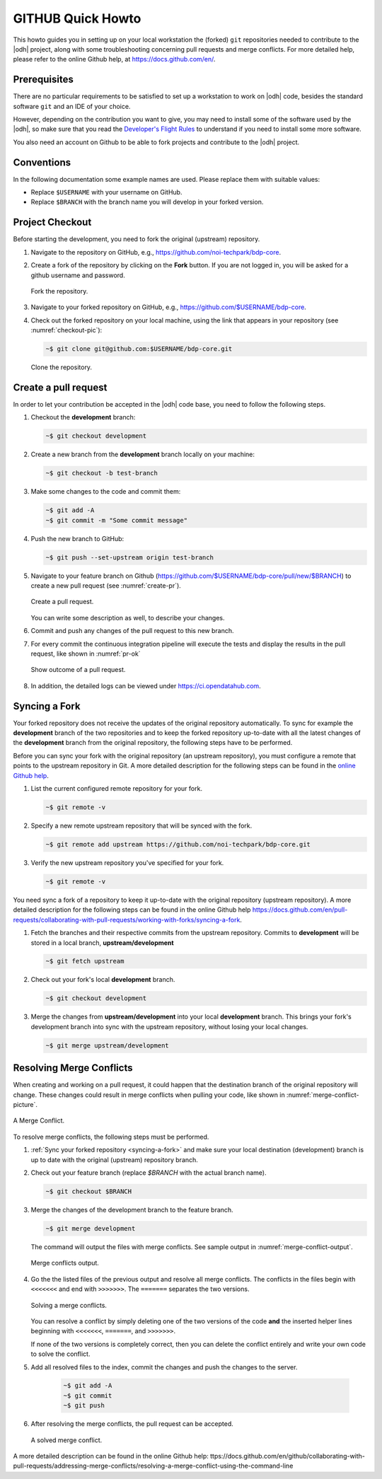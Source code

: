 ====================
 GITHUB Quick Howto
====================


This howto guides you in setting up on your local workstation the
(forked) ``git`` repositories needed to contribute to the |odh| project,
along with some troubleshooting concerning pull requests and merge
conflicts. For more detailed help, please refer to the online Github
help, at https://docs.github.com/en/.

Prerequisites
=============

There are no particular requirements to be satisfied to set up a
workstation to work on |odh| code, besides the standard
software ``git`` and an IDE of your choice.

However, depending on the contribution you want to give, you may need
to install some of the software used by the |odh|, so make sure that
you read the `Developer's Flight Rules
<https://github.com/noi-techpark/documentation/blob/main/README.md>`_
to understand if you need to install some more software.

You also need an account on Github to be able to fork projects and
contribute to the |odh| project.

Conventions
===========

In the following documentation some example names are used. Please
replace them with suitable values:

- Replace :literal:`$USERNAME` with your username on GitHub.
- Replace :literal:`$BRANCH` with the branch name you will
  develop in your forked version.

Project Checkout
================

Before starting the development, you need to fork the original
(upstream) repository.

1. Navigate to the repository on GitHub, e.g.,
   https://github.com/noi-techpark/bdp-core.

2. Create a fork of the repository by clicking on the :strong:`Fork`
   button. If you are not logged in, you will be asked for a github
   username and password.

   .. figure:: /images/contributors/fork.png
      :scale: 33%
      :align: center

      Fork the repository.

3. Navigate to your forked repository on GitHub, e.g.,
   https://github.com/$USERNAME/bdp-core.

4. Check out the forked repository on your local machine, using the
   link that appears in your repository (see :numref:`checkout-pic`):

   .. code-block:: bash

      ~$ git clone git@github.com:$USERNAME/bdp-core.git

   .. _checkout-pic:

   .. figure:: /images/contributors/checkout.png
      :scale: 33%
      :align: center

      Clone the repository.

Create a pull request
=====================

In order to let your contribution be accepted in the |odh| code base,
you need to follow the following steps.

1. Checkout the :strong:`development` branch:

   .. code-block:: bash

      ~$ git checkout development

2. Create a new branch from the :strong:`development` branch locally
   on your machine:

   .. code-block:: bash

      ~$ git checkout -b test-branch

3. Make some changes to the code and commit them:

   .. code-block:: bash

      ~$ git add -A
      ~$ git commit -m "Some commit message"

4. Push the new branch to GitHub:

   .. code-block:: bash

      ~$ git push --set-upstream origin test-branch

5. Navigate to your feature branch on Github
   (https://github.com/$USERNAME/bdp-core/pull/new/$BRANCH)
   to create a new pull request (see :numref:`create-pr`).

   .. _create-pr:

   .. figure:: /images/contributors/create-pull-request-development.png
      :scale: 33%
      :align: center

      Create a pull request.

   You can write some description as well, to describe your changes.

6. Commit and push any changes of the pull request to this new branch.

7. For every commit the continuous integration pipeline will execute
   the tests and display the results in the pull request, like shown
   in :numref:`pr-ok`

   .. _pr-ok:

   .. figure:: /images/contributors/show-pull-request-ok-development.png
      :scale: 33%
      :align: center

      Show outcome of a pull request.

8. In addition, the detailed logs can be viewed under
   https://ci.opendatahub.com.

.. _syncing-a-fork:

Syncing a Fork
==============

Your forked repository does not receive the updates of the original
repository automatically. To sync for example the
:strong:`development` branch of the two repositories and to keep the
forked repository up-to-date with all the latest changes of the
:strong:`development` branch from the original repository, the
following steps have to be performed.

Before you can sync your fork with the original repository (an
upstream repository), you must configure a remote that points to the
upstream repository in Git. A more detailed description for the
following steps can be found in the `online Github help
<https://docs.github.com/en/pull-requests/collaborating-with-pull-requests/working-with-forks/configuring-a-remote-repository-for-a-fork>`_.


1. List the current configured remote repository for your fork.

   .. code-block:: bash

      ~$ git remote -v

2. Specify a new remote upstream repository that will be synced with the fork.

   .. code-block:: bash

      ~$ git remote add upstream https://github.com/noi-techpark/bdp-core.git

3. Verify the new upstream repository you've specified for your fork.

   .. code-block:: bash

      ~$ git remote -v

You need sync a fork of a repository to keep it up-to-date with the
original repository (upstream repository). A more detailed description
for the following steps can be found in the online Github help
`<https://docs.github.com/en/pull-requests/collaborating-with-pull-requests/working-with-forks/syncing-a-fork>`_.

1. Fetch the branches and their respective commits from the upstream
   repository. Commits to :strong:`development` will be stored in a
   local branch, :strong:`upstream/development`

   .. code-block:: bash

      ~$ git fetch upstream

2. Check out your fork's local :strong:`development` branch.

   .. code-block:: bash

      ~$ git checkout development

3. Merge the changes from :strong:`upstream/development` into your
   local :strong:`development` branch. This brings your fork's
   development branch into sync with the upstream repository, without
   losing your local changes.

   .. code-block:: bash

      ~$ git merge upstream/development

Resolving Merge Conflicts
=========================

When creating and working on a pull request, it could happen that the
destination branch of the original repository will change. These
changes could result in merge conflicts when pulling your code, like
shown in :numref:`merge-conflict-picture`.

.. _merge-conflict-picture:

.. figure:: /images/contributors/merge-conflicts-conflicts-development.png
   :scale: 33%
   :align: center

   A Merge Conflict.

To resolve merge conflicts, the following steps must be performed.

1. :ref:`Sync your forked repository <syncing-a-fork>` and make sure
   your local destination (development) branch is up to date with the
   original (upstream) repository branch.

2. Check out your feature branch (replace `$BRANCH` with the actual
   branch name).

   .. code-block:: bash

      ~$ git checkout $BRANCH

3. Merge the changes of the development branch to the feature branch.

   .. code-block:: bash

      ~$ git merge development

   The command will output the files with merge conflicts. See sample
   output in :numref:`merge-conflict-output`.

   .. _merge-conflict-output:

   .. figure:: /images/contributors/merge-conflicts-output-development.png
      :scale: 33%
      :align: center

      Merge conflicts output.

4. Go the the listed files of the previous output and resolve all
   merge conflicts. The conflicts in the files begin with
   :literal:`<<<<<<<` and end with :literal:`>>>>>>>`. The
   :literal:`=======` separates the two versions.

   .. figure:: /images/contributors/merge-conflicts-solving-development.png
      :scale: 33%
      :align: center

      Solving a merge conflicts.

   You can resolve a conflict by simply deleting one of the two
   versions of the code :strong:`and` the inserted helper lines
   beginning with :literal:`<<<<<<<`, :literal:`=======`, and
   :literal:`>>>>>>>`.

   If none of the two versions is completely correct, then you can
   delete the conflict entirely and write your own code to solve the
   conflict.

5. Add all resolved files to the index, commit the changes and push the
   changes to the server.

    .. code-block:: bash

       ~$ git add -A
       ~$ git commit
       ~$ git push


6. After resolving the merge conflicts, the pull request can be
   accepted.

   .. figure:: /images/contributors/merge-conflicts-resolved-development.png
      :scale: 33%
      :align: center

      A solved merge conflict.

A more detailed description can be found in the online Github help:
ttps://docs.github.com/en/github/collaborating-with-pull-requests/addressing-merge-conflicts/resolving-a-merge-conflict-using-the-command-line
